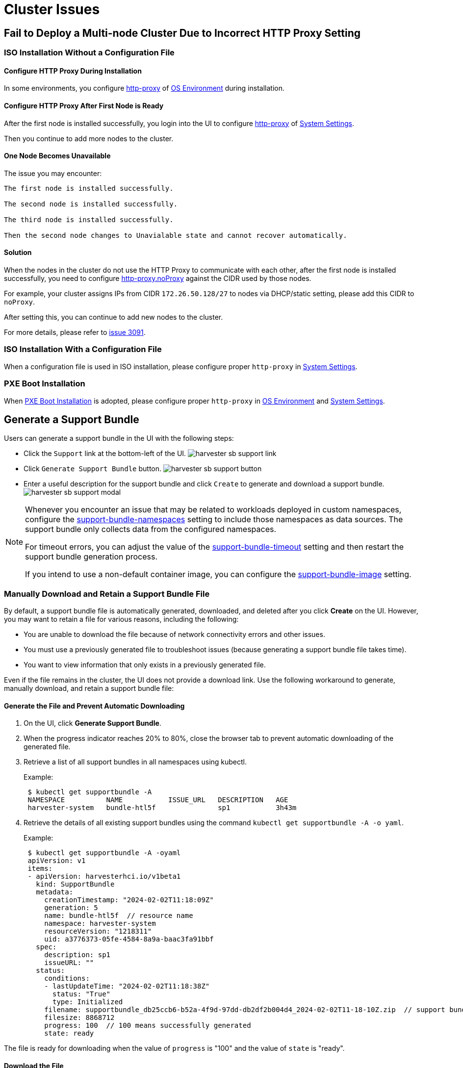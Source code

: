 = Cluster Issues

== Fail to Deploy a Multi-node Cluster Due to Incorrect HTTP Proxy Setting

=== ISO Installation Without a Configuration File

==== Configure HTTP Proxy During Installation

In some environments, you configure xref:../installation-setup/airgap.adoc#_configure_an_http_proxy_during_installation[http-proxy] of xref:../installation-setup/config/configuration-file.adoc#_os_environment[OS Environment] during installation.

==== Configure HTTP Proxy After First Node is Ready

After the first node is installed successfully, you login into the UI to configure xref:../installation-setup/airgap.adoc#_configure_an_http_proxy_in_harvester_settings[http-proxy] of xref:../installation-setup/config/configuration-file.adoc#_system_settings[System Settings].

Then you continue to add more nodes to the cluster.

==== One Node Becomes Unavailable

The issue you may encounter:

----
The first node is installed successfully.

The second node is installed successfully.

The third node is installed successfully.

Then the second node changes to Unavialable state and cannot recover automatically.
----

==== Solution

When the nodes in the cluster do not use the HTTP Proxy to communicate with each other, after the first node is installed successfully, you need to configure xref:../installation-setup/airgap.adoc#_configure_an_http_proxy_in_harvester_settings[http-proxy.noProxy] against the CIDR used by those nodes.

For example, your cluster assigns IPs from CIDR `172.26.50.128/27` to nodes via DHCP/static setting, please add this CIDR to `noProxy`.

After setting this, you can continue to add new nodes to the cluster.

For more details, please refer to https://github.com/harvester/harvester/issues/3091[issue 3091].

=== ISO Installation With a Configuration File

When a configuration file is used in ISO installation, please configure proper `http-proxy` in xref:../installation-setup/config/configuration-file.adoc#_system_settings[System Settings].

=== PXE Boot Installation

When xref:../installation-setup/methods/pxe-boot-install.adoc[PXE Boot Installation] is adopted, please configure proper `http-proxy` in xref:../installation-setup/config/configuration-file.adoc#_os_environment[OS Environment] and xref:../installation-setup/config/configuration-file.adoc#_system_settings[System Settings].

== Generate a Support Bundle

Users can generate a support bundle in the UI with the following steps:

* Click the `Support` link at the bottom-left of the UI.
  image:troubleshooting/harvester-sb-support-link.png[]
* Click `Generate Support Bundle` button.
  image:troubleshooting/harvester-sb-support-button.png[]
* Enter a useful description for the support bundle and click `Create` to generate and download a support bundle.
  image:troubleshooting/harvester-sb-support-modal.png[]

[NOTE]
====
Whenever you encounter an issue that may be related to workloads deployed in custom namespaces, configure the xref:../installation-setup/config/settings.adoc#_support_bundle_namespaces[support-bundle-namespaces] setting to include those namespaces as data sources. The support bundle only collects data from the configured namespaces.

For timeout errors, you can adjust the value of the xref:../installation-setup/config/settings.adoc#_support_bundle_timeout[support-bundle-timeout] setting and then restart the support bundle generation process.

If you intend to use a non-default container image, you can configure the xref:../installation-setup/config/settings.adoc#_support_bundle_image[support-bundle-image] setting.
====

=== Manually Download and Retain a Support Bundle File

By default, a support bundle file is automatically generated, downloaded, and deleted after you click *Create* on the UI. However, you may want to retain a file for various reasons, including the following:

* You are unable to download the file because of network connectivity errors and other issues.
* You must use a previously generated file to troubleshoot issues (because generating a support bundle file takes time).
* You want to view information that only exists in a previously generated file.

Even if the file remains in the cluster, the UI does not provide a download link. Use the following workaround to generate, manually download, and retain a support bundle file:

==== Generate the File and Prevent Automatic Downloading

. On the UI, click *Generate Support Bundle*.
. When the progress indicator reaches 20% to 80%, close the browser tab to prevent automatic downloading of the generated file.
. Retrieve a list of all support bundles in all namespaces using kubectl.
+
Example:
+
----
 $ kubectl get supportbundle -A
 NAMESPACE          NAME           ISSUE_URL   DESCRIPTION   AGE
 harvester-system   bundle-htl5f               sp1           3h43m
----

. Retrieve the details of all existing support bundles using the command `kubectl get supportbundle -A -o yaml`.
+
Example:
+
----
 $ kubectl get supportbundle -A -oyaml
 apiVersion: v1
 items:
 - apiVersion: harvesterhci.io/v1beta1
   kind: SupportBundle
   metadata:
     creationTimestamp: "2024-02-02T11:18:09Z"
     generation: 5
     name: bundle-htl5f  // resource name
     namespace: harvester-system
     resourceVersion: "1218311"
     uid: a3776373-05fe-4584-8a9a-baac3fa91bbf
   spec:
     description: sp1
     issueURL: ""
   status:
     conditions:
     - lastUpdateTime: "2024-02-02T11:18:38Z"
       status: "True"
       type: Initialized
     filename: supportbundle_db25ccb6-b52a-4f9d-97dd-db2df2b004d4_2024-02-02T11-18-10Z.zip  // support bundle file name
     filesize: 8868712
     progress: 100  // 100 means successfully generated
     state: ready
----

The file is ready for downloading when the value of `progress` is "100" and the value of `state` is "ready".

==== Download the File

. Create a download URL that includes the following information:
 ** xref:../installation-setup/management-address.adoc[VIP] or DNS name
 ** Resource name of the file
 ** Parameter `?retain=true`: If you do not include this parameter, resources related to the support bundle are automatically deleted after the file is successfully downloaded.

+
Example:
+
`https://{vip/dns-name}/v1/harvester/supportbundles/bundle-htl5f/download?retain=true`
. Download the file using either a command-line tool (for example, curl and wget) or a web browser.
+
Example:
+
`curl -k https://{vip/dns-name}/v1/harvester/supportbundles/bundle-htl5f/download?retain=true -o sb2.zip`

. Verify that resources related to the support bundle were not deleted.
+
Example:
+
----
 $ kubectl get supportbundle -A
 NAMESPACE          NAME           ISSUE_URL   DESCRIPTION   AGE
 harvester-system   bundle-htl5f               sp1           3h43m
----

==== (Optional) Delete the Related Resources

Retained support bundle files consume memory and storage resources. Each file is backed by a `supportbundle-manager-bundle*` pod in the `harvester-system` namespace, and the generated ZIP file is stored in the `/tmp` folder of the pod's memory-based filesystem.

Example:

 $ kubectl get pods -n harvester-system
 NAME                                                    READY   STATUS    RESTARTS       AGE
 supportbundle-manager-bundle-dtl2k-69dcc69b59-w64vl     1/1     Running   0              8m18s

You can delete the related resources using the following methods:

* Manual: Run the command `+kubectl delete supportbundle -n {namespace} {resource-name}+`. Deleting a support bundle object automatically deletes the pod that backs it.
+
Example:
+
----
  $ kubectl delete supportbundle -n harvester-system bundle-htl5f
  supportbundle.harvesterhci.io "bundle-htl5f" deleted

  $ kubectl get supportbundle -A
  No resources found
----

* Automatic: The related resources are deleted based on how the following settings are configured:
 ** xref:../installation-setup/config/settings.adoc#_support_bundle_expiration[support-bundle-expiration]: Defines the time allowed for retaining a support bundle file
 ** xref:../installation-setup/config/settings.adoc#_support_bundle_timeout[support-bundle-timeout]: Defines the time allowed for generating a support bundle file

=== Manually Copy the Support Bundle File

You can run the command `kubectl cp` to copy the generated file from the backing pod.

Example:

----
kubectl cp harvester-system/supportbundle-manager-bundle-dtl2k-69dcc69b59-w64vl:/tmp/support-bundle-kit/supportbundle_db25ccb6-b52a-4f9d-97dd-db2df2b004d4_2024-02-02T11-18-10Z.zip bundle.zip
----

=== Manually Collect Data for the Support Bundle

Harvester is unable to collect data and generate a support bundle when the node is inaccessible or not ready. The workaround is to run a script and compress the generated files.

. Prepare the environment.
+
[,sh]
----
    mkdir -p /tmp/support-bundle # ensure /tmp/support-bundle exists
    echo 'JOURNALCTL="/usr/bin/journalctl -o short-precise"' > /tmp/common
    export SUPPORT_BUNDLE_NODE_NAME=$(hostname)
----
+
. Run the following commands:
+
* Download the script: `curl -o collector-harvester https://raw.githubusercontent.com/rancher/support-bundle-kit/refs/heads/master/hack/collector-harvester`
* Add executable permissions: `chmod +x collector-harvester`
* Run the script: `./collector-harvester / /tmp/support-bundle`
+
. Compress the files in `/tmp/support-bundle`, and then attach the archive to the related issue.

=== Known Limitations

* Replacing the backing pod prevents the support bundle file from being downloaded.
+
The support bundle file is stored in the `/tmp` folder of the pod's memory-based filesystem so it is removed when the pod is replaced during cluster and node rebooting, Kubernetes pod rescheduling, and other processes. After starting, the new pod regenerates the file but assigns a name that is different from the file name in the support bundle object.
+
Example:

 .. A support bundle file is generated and retained.
+
----
 $ kubectl get supportbundle -A -oyaml
 apiVersion: v1
 items:
 - apiVersion: harvesterhci.io/v1beta1
   kind: SupportBundle
   metadata:
     creationTimestamp: "2024-02-06T11:01:19Z"
     generation: 5
     name: bundle-yr2vq
     namespace: harvester-system
     resourceVersion: "1583252"
     uid: eb8538cf-886b-4791-a7b0-dbc34dcee524
   spec:
     description: sp2
     issueURL: ""
   status:
     conditions:
     - lastUpdateTime: "2024-02-06T11:01:47Z"
       status: "True"
       type: Initialized
     filename: supportbundle_db25ccb6-b52a-4f9d-97dd-db2df2b004d4_2024-02-06T11-01-20Z.zip // file is ready to download
     filesize: 7832010
     progress: 100
     state: ready
 kind: List
 metadata:
   resourceVersion: ""
----

 .. The backing pod restarts.
+
----
 $ kubectl get pods -n harvester-system supportbundle-manager-bundle-yr2vq-c5484fbdf-9pz8d -oyaml
 apiVersion: v1
 kind: Pod
 metadata:
 ...
   labels:
     app: support-bundle-manager
     pod-template-hash: c5484fbdf
     rancher/supportbundle: bundle-yr2vq
   name: supportbundle-manager-bundle-yr2vq-c5484fbdf-9pz8d
   namespace: harvester-system

   containerStatuses:
   - containerID: containerd://ea82b63875c18a2b5b36afea6a47a99a5efd26464f94d401cde1727d175ef740
     ...
     name: manager
     ready: true
     restartCount: 1
     started: true
     state:
       running:
         startedAt: "2024-02-06T11:05:33Z" // pod's latest starting timestamp, newer than the timestamp in support bundle's file name
----

 .. The backing pod regenerates the file after it starts.
+
The name of the regenerated file is different from the file name recorded in the support bundle object.
+
----
 $ kubectl exec -i -t -n harvester-system supportbundle-manager-bundle-yr2vq-c5484fbdf-9pz8d -- ls /tmp/support-bundle-kit -alth
 total 2.2M
 drwxr-xr-x 3 root root 4.0K Feb  6 11:05 .
 -rw-r--r-- 1 root root 2.2M Feb  6 11:05 supportbundle_db25ccb6-b52a-4f9d-97dd-db2df2b004d4_2024-02-06T11-05-34Z.zip // different with above file name
----

 .. Attempts to download the regenerated file fail.
+
The following download URL cannot be used to access the regenerated file.
+
`https://{vip/dns-name}/v1/harvester/supportbundles/bundle-yr2vq/download?retain=true`.

* Retained support bundle files may affect system and node rebooting, node draining, and system upgrades.
+
Retained support bundle files are backed by pods in the `harvester-system` namespace. These pods are replaced during system and node rebooting, node draining, and system upgrades, consuming CPU and memory resources. Moreover, the regenerated files are very similar in content to the retained files, which means that storage resources are also unnecessarily consumed.

For more information, see https://github.com/harvester/harvester/issues/3383[Issue 3383].

== Access Embedded Rancher and Longhorn Dashboards

You can now access the embedded Rancher and Longhorn dashboards directly on the `Support` page, but you must first go to the `Preferences` page and check the `Enable Extension developer features` box under `Advanced Features`.

image::troubleshooting/support-access-embedded-ui.png[]

[NOTE]
====
We only support using the embedded Rancher and Longhorn dashboards for debugging and validation purposes.
For Rancher's multi-cluster and multi-tenant integration, please refer to the docs xref:../integrations/rancher/rancher-integration.adoc[here].
====


== I can't access SUSE® Virtualization after I changed SSL/TLS enabled protocols and ciphers

If you changed
xref:../installation-setup/config/settings.adoc#_ssl_parameters[SSL/TLS enabled protocols and ciphers settings]
and you no longer have access to the UI and API,
it's highly possible that NGINX Ingress Controller has stopped working due to the misconfigured SSL/TLS protocols and ciphers.
Follow these steps to reset the setting:

. Following xref:./faq.adoc[FAQ] to SSH into the node and switch to `root` user.

 $ sudo -s

. Editing setting `ssl-parameters` manually using `kubectl`:
+
----
# kubectl edit settings ssl-parameters
----

. Deleting the line `+value: ...+` so that NGINX Ingress Controller
will use the default protocols and ciphers.
+
----
apiVersion: harvesterhci.io/v1beta1
default: '{}'
kind: Setting
metadata:
  name: ssl-parameters
...
value: '{"protocols":"TLS99","ciphers":"WRONG_CIPHER"}' # <- Delete this line
----

. Save the change and you should see the following response after exit from the editor:
+
----
setting.harvesterhci.io/ssl-parameters edited
----

You can further check the logs of Pod `rke2-ingress-nginx-controller` to see if NGINX Ingress Controller is working correctly.

== Network interfaces are not showing up

You may need help finding the correct interface with a 10G uplink since the interface is not showing up. The uplink doesn't show up when the ixgbe module fails to load because an unsupported SFP+ module type is detected.


=== How to identify the issue with the unsupported SFP?

Execute the command `lspci | grep -i net` to see the number of NIC ports connected to the motherboard. By running the command `ip a`, you can gather information about the detected interfaces. If the number of detected interfaces is less than the number of identified NIC ports, then it's likely that the problem arises from using an unsupported SFP+ module.


==== Testing

You can perform a simple test to verify whether the unsupported SFP+ is the cause. Follow these steps on a running node:

. Create the file `/etc/modprobe.d/ixgbe.conf` manually with the content:
+
----
options ixgbe allow_unsupported_sfp=1
----

. Then run following command:
+
----
rmmod ixgbe && modprobe ixgbe
----

If the above steps are successful and the missing interface shows, we can confirm that the issue is an unsupported SFP+. However, the above test is not permanent and will be flushed out once rebooted.

=== Solution

Due to support issues, Intel restricts the types of SFPs used on their NICs. To make the above changes persistent, adding the following content to a xref:../installation-setup/config/configuration-file.adoc[config.yaml] during installation is recommended.

[,YAML]
----
os:
  write_files:
  - content: |
     options ixgbe allow_unsupported_sfp=1
    path: /etc/modprobe.d/ixgbe.conf
  - content: |
      name: "reload ixgbe module"
      stages:
        boot:
          - commands:
            - rmmod ixgbe && modprobe ixgbe
    path: /oem/99_ixgbe.yaml
----